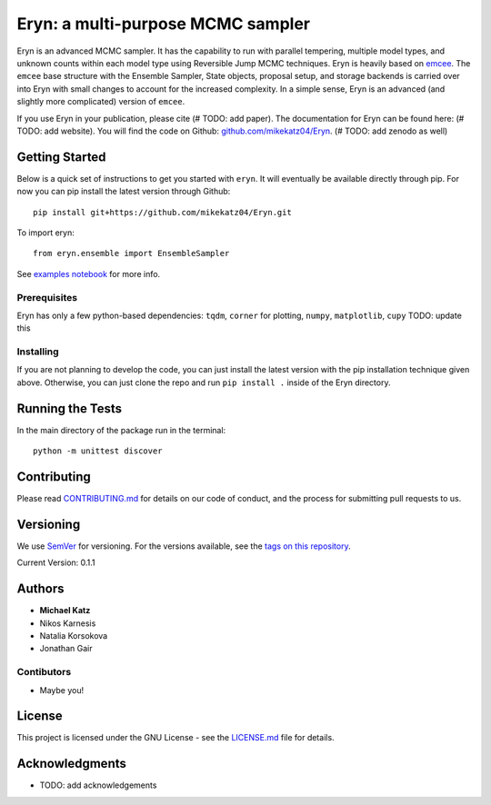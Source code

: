 Eryn: a multi-purpose MCMC sampler
==================================

Eryn is an advanced MCMC sampler. It has the capability to run with
parallel tempering, multiple model types, and unknown counts within each
model type using Reversible Jump MCMC techniques. Eryn is heavily based
on `emcee <https://emcee.readthedocs.io/en/stable/>`__. The ``emcee``
base structure with the Ensemble Sampler, State objects, proposal setup,
and storage backends is carried over into Eryn with small changes to
account for the increased complexity. In a simple sense, Eryn is an
advanced (and slightly more complicated) version of ``emcee``.

If you use Eryn in your publication, please cite (# TODO: add paper).
The documentation for Eryn can be found here: (# TODO: add website). You
will find the code on Github:
`github.com/mikekatz04/Eryn <https://github.com/mikekatz04/Eryn>`__. (#
TODO: add zenodo as well)

Getting Started
---------------

Below is a quick set of instructions to get you started with ``eryn``.
It will eventually be available directly through pip. For now you can
pip install the latest version through Github:

::

   pip install git+https://github.com/mikekatz04/Eryn.git

To import eryn:

::

   from eryn.ensemble import EnsembleSampler

See `examples
notebook <https://github.com/mikekatz04/Eryn/blob/main/examples/Eryn_tutorial.ipynb>`__
for more info.

Prerequisites
~~~~~~~~~~~~~

Eryn has only a few python-based dependencies: ``tqdm``, ``corner`` for
plotting, ``numpy``, ``matplotlib``, ``cupy`` TODO: update this

Installing
~~~~~~~~~~

If you are not planning to develop the code, you can just install the
latest version with the pip installation technique given above.
Otherwise, you can just clone the repo and run ``pip install .`` inside
of the Eryn directory.

Running the Tests
-----------------

In the main directory of the package run in the terminal:

::

   python -m unittest discover

Contributing
------------

Please read `CONTRIBUTING.md <CONTRIBUTING.md>`__ for details on our
code of conduct, and the process for submitting pull requests to us.

Versioning
----------

We use `SemVer <http://semver.org/>`__ for versioning. For the versions
available, see the `tags on this
repository <https://github.com/BlackHolePerturbationToolkit/FastEMRIWaveforms/tags>`__.

Current Version: 0.1.1

Authors
-------

-  **Michael Katz**
-  Nikos Karnesis
-  Natalia Korsokova
-  Jonathan Gair

Contibutors
~~~~~~~~~~~

-  Maybe you!

License
-------

This project is licensed under the GNU License - see the
`LICENSE.md <LICENSE.md>`__ file for details.

Acknowledgments
---------------

-  TODO: add acknowledgements
